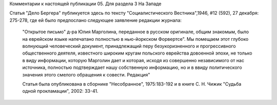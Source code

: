 Комментарии к настоящей публикации
05.  Для раздела 3
На Западе

Статья "Дело Бергера" публикуется здесь по текcту "Социалистического Вестника",1946, #12 (592), 27 декабря: 275-278, где ей было предпослано
следующее заявление редакции журнала:
    "Открытое письмо" д-ра Юлия Марголина, переданное в русском оригинале, общим знакомым, было на еврейском языке напечатано полностью в нью-йоркском Форвертсе". Мы помещаем этот глубоко волнующий человеческий документ, принадлежащий перу безукоризненного и прогрессивного общественного деятеля, известного широким кругам польского еврейства довоенной эпохи, не только в виду информации, которую Марголин дает и которая, исходя из совершенно независимого от нас источника, полностью подтверждает нашу собственную информацию, но и в ввиду политического значения этого смелого обращения к совести.  Редакция"

    Статья была опубликована в сборнике "Несобранное", 1975:183-192 и в книге С. Н. Чижик "Судьба одной прокламации", 2002: 33-41.
